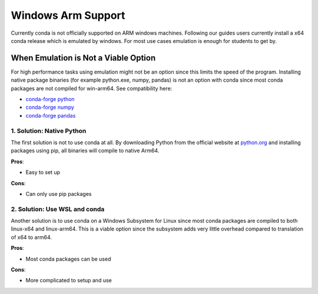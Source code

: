 
Windows Arm Support
===================

Currently conda is not officially supported on ARM windows machines.
Following our guides users currently install a x64 conda release which
is emulated by windows. For most use cases emulation is enough for
students to get by.

When Emulation is Not a Viable Option
-------------------------------------

For high performance tasks using emulation might not be an option since
this limits the speed of the program. Installing native package binaries 
(for example python.exe, numpy, pandas) is not an option with conda since 
most conda packages are not compiled for win-arm64. See compatibility here: 

* `conda-forge python <https://anaconda.org/conda-forge/python>`_
* `conda-forge numpy <https://anaconda.org/conda-forge/numpy>`_
* `conda-forge pandas <https://anaconda.org/conda-forge/pandas>`_


1. Solution: Native Python
~~~~~~~~~~~~~~~~~~~~~~~~~~
The first solution is not to use conda at all. By downloading Python from 
the official website at `python.org <https://www.python.org/downloads/>`_ 
and installing packages using pip, all binaries will compile to native Arm64.

**Pros**:

* Easy to set up

**Cons**:

* Can only use pip packages


2. Solution: Use WSL and conda
~~~~~~~~~~~~~~~~~~~~~~~~~~~~~~

Another solution is to use conda on a Windows Subsystem for Linux since most
conda packages are compiled to both linux-x64 and linux-arm64. This is a
viable option since the subsystem adds very little overhead compared to translation
of x64 to arm64.

**Pros**:

* Most conda packages can be used

**Cons**:

* More complicated to setup and use




